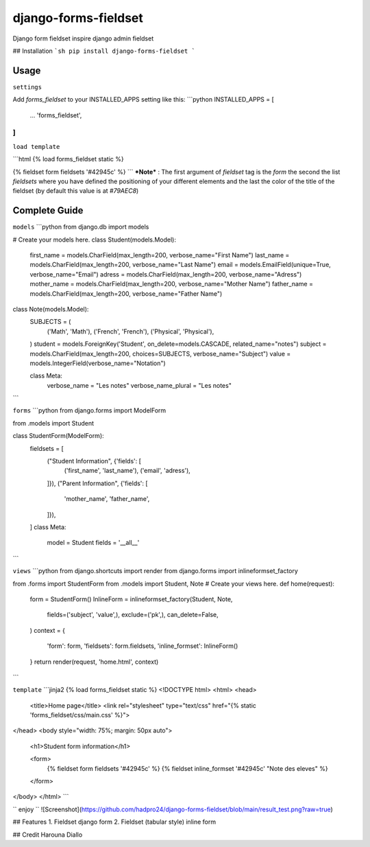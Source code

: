 django-forms-fieldset
==============
Django form fieldset inspire django admin fieldset

## Installation
```sh
pip install django-forms-fieldset
```

Usage
-----
``settings``

Add `forms_fieldset` to your INSTALLED_APPS setting like this:
```python
INSTALLED_APPS = [
    ...
    'forms_fieldset',
]
```

``load template``

```html
{% load forms_fieldset static %}

{% fieldset form fieldsets '#42945c' %}
```
***Note*** : The first argument of `fieldset` tag is the `form` the second the list
`fieldsets` where you have defined the positioning of your different elements and 
the last the color of the title of the fieldset (by default this value is at `#79AEC8`)

Complete Guide
----------

``models``
```python
from django.db import models

# Create your models here.
class Student(models.Model):
	first_name = models.CharField(max_length=200, verbose_name="First Name")
	last_name = models.CharField(max_length=200, verbose_name="Last Name")
	email = models.EmailField(unique=True, verbose_name="Email")
	adress = models.CharField(max_length=200, verbose_name="Adress")
	mother_name = models.CharField(max_length=200, verbose_name="Mother Name")
	father_name = models.CharField(max_length=200, verbose_name="Father Name")


class Note(models.Model):
	SUBJECTS = (
		('Math', 'Math'),
		('French', 'French'),
		('Physical', 'Physical'),
	)
	student = models.ForeignKey('Student', on_delete=models.CASCADE, related_name="notes")
	subject = models.CharField(max_length=200, choices=SUBJECTS, verbose_name="Subject")
	value = models.IntegerField(verbose_name="Notation")

	class Meta:
		verbose_name = "Les notes"
		verbose_name_plural = "Les notes"
```

``forms``
```python
from django.forms import ModelForm

from .models import Student

class StudentForm(ModelForm):
	fieldsets = [
		("Student Information", {'fields': [
			('first_name', 'last_name'),
			('email', 'adress'),
		]}),
		("Parent Information", {'fields': [
			'mother_name',
			'father_name',
		]}),
	]
	class Meta:
		model = Student
		fields = '__all__'

```

``views``
```python
from django.shortcuts import render
from django.forms import inlineformset_factory

from .forms import StudentForm
from .models import Student, Note
# Create your views here.
def home(request):
	form = StudentForm()
	InlineForm = inlineformset_factory(Student, Note, 
		fields=('subject', 'value',), exclude=('pk',), can_delete=False,
	)
	context = {
		'form': form,
		'fieldsets': form.fieldsets,
		'inline_formset': InlineForm()
	}
	return render(request, 'home.html', context)
```

``template``
```jinja2
{% load forms_fieldset static %}
<!DOCTYPE html>
<html>
<head>
	<title>Home page</title>
	<link rel="stylesheet" type="text/css" href="{% static 'forms_fieldset/css/main.css' %}">
</head>
<body style="width: 75%; margin: 50px auto">
	<h1>Student form information</h1>

	<form>
		{% fieldset form fieldsets '#42945c' %}
		{% fieldset inline_formset '#42945c' "Note des eleves" %}
	</form>
</body>
</html>
```

`` enjoy ``
![Screenshot](https://github.com/hadpro24/django-forms-fieldset/blob/main/result_test.png?raw=true)

## Features
1. Fieldset django form
2. Fieldset (tabular style) inline form

## Credit
Harouna Diallo